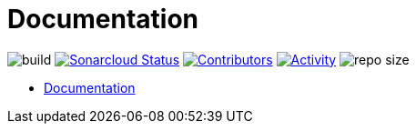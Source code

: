 = Documentation

image:https://github.com/gurv/vg-doc/workflows/CI/badge.svg[build]
image:https://sonarcloud.io/api/project_badges/measure?project=io.github.gurv:vg-doc&metric=alert_status[Sonarcloud Status,link=https://sonarcloud.io/dashboard?id=io.github.gurv%3Avg-doc]
image:https://img.shields.io/github/contributors/gurv/vg-doc.svg[Contributors,link=https://github.com/gurv/vg-doc/graphs/contributors]
image:https://img.shields.io/github/commit-activity/m/gurv/vg-doc.svg[Activity,link=https://github.com/gurv/vg-doc/pulse]
image:https://img.shields.io/github/repo-size/gurv/vg-doc.svg[repo size]

* https://gurv.github.io/vg-doc/index.html[Documentation]
